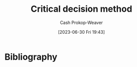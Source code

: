:PROPERTIES:
:ID:       abc4dd0f-8d8d-4376-9914-96cd9b0e99f1
:LAST_MODIFIED: [2023-09-05 Tue 20:16]
:END:
#+title: Critical decision method
#+hugo_custom_front_matter: :slug "abc4dd0f-8d8d-4376-9914-96cd9b0e99f1"
#+author: Cash Prokop-Weaver
#+date: [2023-06-30 Fri 19:43]
#+filetags: :hastodo:concept:
* TODO [#2] Flashcards :noexport:
* Bibliography
#+print_bibliography:
